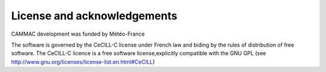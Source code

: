 License and acknowledgements
----------------------------

CAMMAC development was funded by Météo-France 

The software is governed by the CeCILL-C license under French law and
biding by the rules of distribution of free software. The CeCILL-C
licence is a free software license,explicitly compatible with the GNU
GPL (see http://www.gnu.org/licenses/license-list.en.html#CeCILL)

